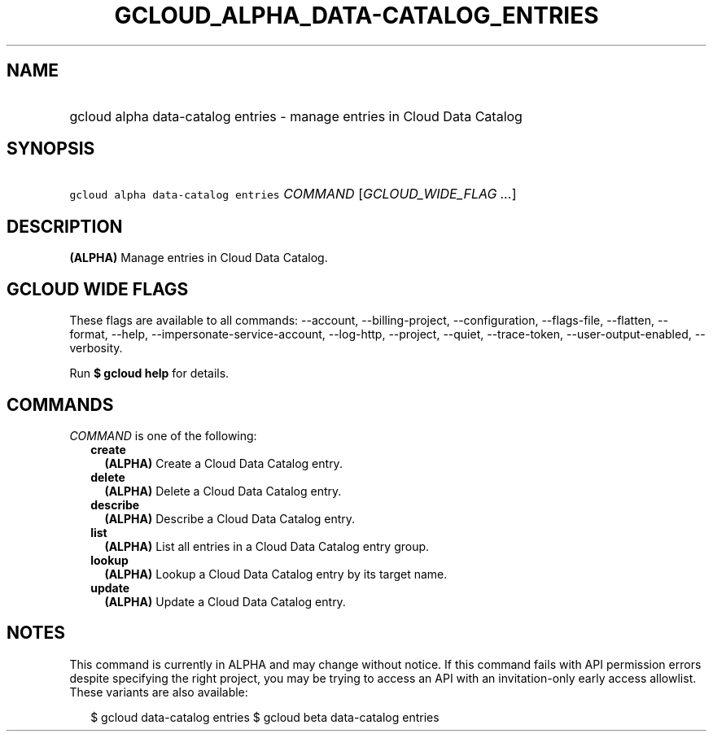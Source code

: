 
.TH "GCLOUD_ALPHA_DATA\-CATALOG_ENTRIES" 1



.SH "NAME"
.HP
gcloud alpha data\-catalog entries \- manage entries in Cloud Data Catalog



.SH "SYNOPSIS"
.HP
\f5gcloud alpha data\-catalog entries\fR \fICOMMAND\fR [\fIGCLOUD_WIDE_FLAG\ ...\fR]



.SH "DESCRIPTION"

\fB(ALPHA)\fR Manage entries in Cloud Data Catalog.



.SH "GCLOUD WIDE FLAGS"

These flags are available to all commands: \-\-account, \-\-billing\-project,
\-\-configuration, \-\-flags\-file, \-\-flatten, \-\-format, \-\-help,
\-\-impersonate\-service\-account, \-\-log\-http, \-\-project, \-\-quiet,
\-\-trace\-token, \-\-user\-output\-enabled, \-\-verbosity.

Run \fB$ gcloud help\fR for details.



.SH "COMMANDS"

\f5\fICOMMAND\fR\fR is one of the following:

.RS 2m
.TP 2m
\fBcreate\fR
\fB(ALPHA)\fR Create a Cloud Data Catalog entry.

.TP 2m
\fBdelete\fR
\fB(ALPHA)\fR Delete a Cloud Data Catalog entry.

.TP 2m
\fBdescribe\fR
\fB(ALPHA)\fR Describe a Cloud Data Catalog entry.

.TP 2m
\fBlist\fR
\fB(ALPHA)\fR List all entries in a Cloud Data Catalog entry group.

.TP 2m
\fBlookup\fR
\fB(ALPHA)\fR Lookup a Cloud Data Catalog entry by its target name.

.TP 2m
\fBupdate\fR
\fB(ALPHA)\fR Update a Cloud Data Catalog entry.


.RE
.sp

.SH "NOTES"

This command is currently in ALPHA and may change without notice. If this
command fails with API permission errors despite specifying the right project,
you may be trying to access an API with an invitation\-only early access
allowlist. These variants are also available:

.RS 2m
$ gcloud data\-catalog entries
$ gcloud beta data\-catalog entries
.RE

